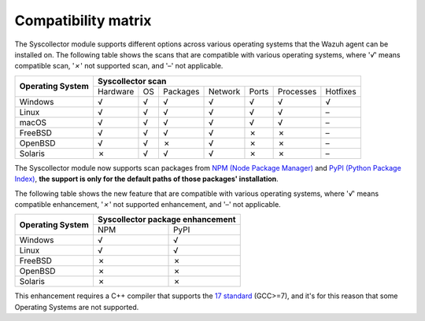 .. Copyright (C) 2015, Wazuh, Inc.

.. meta::
  :description: The Compatibility matrix shows the scans that are compatible with various operating systems. Learn more about it in this section of the Wazuh documentation.

Compatibility matrix
====================

The Syscollector module supports different options across various operating systems that the Wazuh agent can be installed on. The following table shows the scans that are compatible with various operating systems, where '*√*' means compatible scan, '*✗*' not supported scan, and '*–*' not applicable.

+------------------------+----------------------------------------------------------------------------------+
|                        |                      **Syscollector scan**                                       |
+  **Operating System**  +-----------+-----------+-----------+----------+-----------+-----------+-----------+
|                        |  Hardware |    OS     |  Packages |  Network |   Ports   | Processes |  Hotfixes |
+------------------------+-----------+-----------+-----------+----------+-----------+-----------+-----------+
|    Windows             |     √     |     √     |     √     |     √    |     √     |     √     |     √     |
+------------------------+-----------+-----------+-----------+----------+-----------+-----------+-----------+
|    Linux               |     √     |     √     |     √     |     √    |     √     |     √     |     –     |
+------------------------+-----------+-----------+-----------+----------+-----------+-----------+-----------+
|    macOS               |     √     |     √     |     √     |     √    |     √     |     √     |     –     |
+------------------------+-----------+-----------+-----------+----------+-----------+-----------+-----------+
|    FreeBSD             |     √     |     √     |     √     |     √    |     ✗     |     ✗     |     –     |
+------------------------+-----------+-----------+-----------+----------+-----------+-----------+-----------+
|    OpenBSD             |     √     |     √     |     ✗     |     √    |     ✗     |     ✗     |     –     |
+------------------------+-----------+-----------+-----------+----------+-----------+-----------+-----------+
|    Solaris             |     ✗     |     √     |     √     |     √    |     ✗     |     ✗     |     –     |
+------------------------+-----------+-----------+-----------+----------+-----------+-----------+-----------+

.. versionadded:: 4.7.0

The Syscollector module now supports scan packages from `NPM (Node Package Manager)  <https://www.npmjs.com/>`_ and `PyPI (Python Package Index)  <https://www.npmjs.com/>`_, **the support is only for the default paths of those packages' installation**.

The following table shows the new feature that are compatible with various operating systems, where '*√*' means compatible enhancement, '*✗*' not supported enhancement, and '*–*' not applicable.

+------------------------+----------------------------------------+
|                        |  **Syscollector package enhancement**  |
+  **Operating System**  +----------------------+-----------------+
|                        |        NPM           |       PyPI      |
+------------------------+----------------------+-----------------+
|    Windows             |                  √   |        √        |
+------------------------+----------------------+-----------------+
|    Linux               |                  √   |        √        |
+------------------------+----------------------+-----------------+
|    FreeBSD             |                  ✗   |        ✗        |
+------------------------+----------------------+-----------------+
|    OpenBSD             |                  ✗   |        ✗        |
+------------------------+----------------------+-----------------+
|    Solaris             |                  ✗   |        ✗        |
+------------------------+----------------------+-----------------+

This enhancement requires a C++ compiler that supports the `17 standard <https://en.cppreference.com/w/cpp/compiler_support/17>`_ (GCC>=7), and it's for this reason that some Operating Systems are not supported.